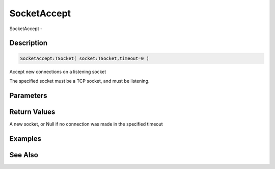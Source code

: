 .. _func_network_socketaccept:

============
SocketAccept
============

SocketAccept - 

Description
===========

.. code-block:: blitzmax

    SocketAccept:TSocket( socket:TSocket,timeout=0 )

Accept new connections on a listening socket

The specified socket must be a TCP socket, and must be listening.

Parameters
==========

Return Values
=============

A new socket, or Null if no connection was made in the specified timeout

Examples
========

See Also
========



